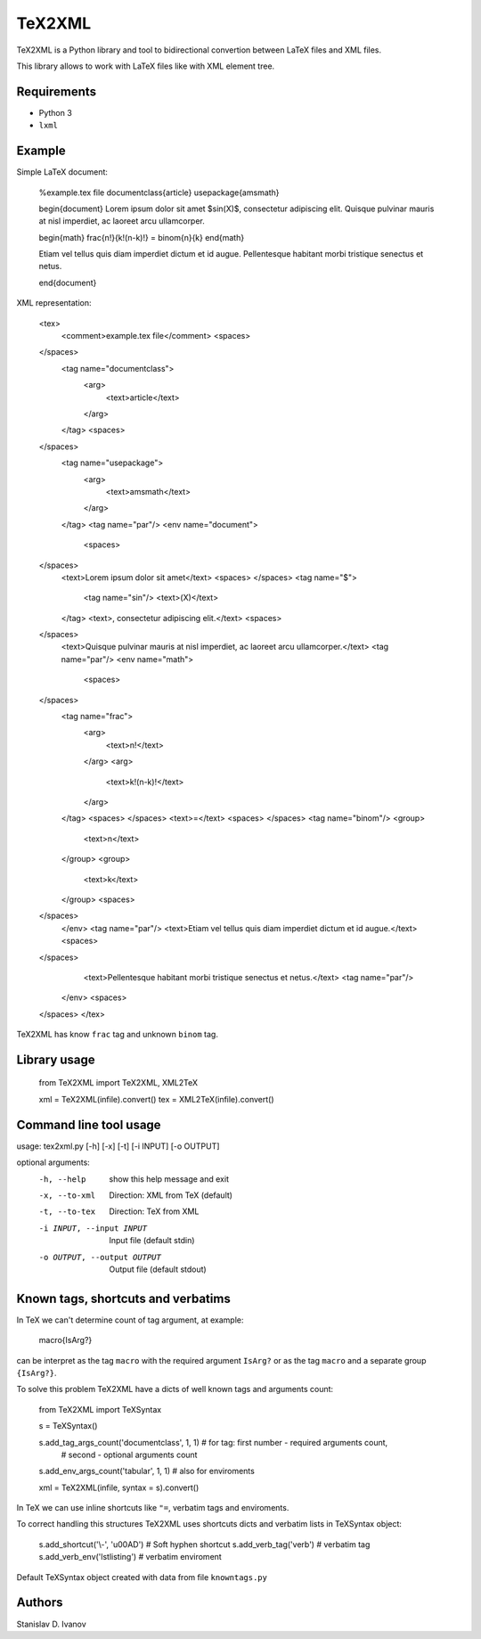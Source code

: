 TeX2XML
=======

TeX2XML is a Python library and tool to bidirectional convertion between LaTeX files and XML files.

This library allows to work with LaTeX files like with XML element tree.

Requirements
------------

* Python 3
* ``lxml``

Example
-------

Simple LaTeX document:

    %example.tex file
    \documentclass{article}
    \usepackage{amsmath}

    \begin{document}
    Lorem ipsum dolor sit amet $\sin(X)$, consectetur adipiscing elit.
    Quisque pulvinar mauris at nisl imperdiet, ac laoreet arcu ullamcorper.

    \begin{math}
    \frac{n!}{k!(n-k)!} = \binom{n}{k}
    \end{math}

    Etiam vel tellus quis diam imperdiet dictum et id augue.
    Pellentesque habitant morbi tristique senectus et netus.

    \end{document}

XML representation:

    <tex>
      <comment>example.tex file</comment>
      <spaces>
    </spaces>
      <tag name="documentclass">
        <arg>
          <text>article</text>
        </arg>
      </tag>
      <spaces>
    </spaces>
      <tag name="usepackage">
        <arg>
          <text>amsmath</text>
        </arg>
      </tag>
      <tag name="par"/>
      <env name="document">
        <spaces>
    </spaces>
        <text>Lorem ipsum dolor sit amet</text>
        <spaces> </spaces>
        <tag name="$">
          <tag name="sin"/>
          <text>(X)</text>
        </tag>
        <text>, consectetur adipiscing elit.</text>
        <spaces>
    </spaces>
        <text>Quisque pulvinar mauris at nisl imperdiet, ac laoreet arcu ullamcorper.</text>
        <tag name="par"/>
        <env name="math">
          <spaces>
    </spaces>
          <tag name="frac">
            <arg>
              <text>n!</text>
            </arg>
            <arg>
              <text>k!(n-k)!</text>
            </arg>
          </tag>
          <spaces> </spaces>
          <text>=</text>
          <spaces> </spaces>
          <tag name="binom"/>
          <group>
            <text>n</text>
          </group>
          <group>
            <text>k</text>
          </group>
          <spaces>
    </spaces>
        </env>
        <tag name="par"/>
        <text>Etiam vel tellus quis diam imperdiet dictum et id augue.</text>
        <spaces>
    </spaces>
        <text>Pellentesque habitant morbi tristique senectus et netus.</text>
        <tag name="par"/>
      </env>
      <spaces>
    </spaces>
    </tex>

TeX2XML has know ``frac`` tag and unknown ``binom`` tag.

Library usage
-------------

    from TeX2XML import TeX2XML, XML2TeX

    xml = TeX2XML(infile).convert()
    tex = XML2TeX(infile).convert()

Command line tool usage
-----------------------

usage: tex2xml.py [-h] [-x] [-t] [-i INPUT] [-o OUTPUT]

optional arguments:
  -h, --help            show this help message and exit
  -x, --to-xml          Direction: XML from TeX (default)
  -t, --to-tex          Direction: TeX from XML
  -i INPUT, --input INPUT
                        Input file (default stdin)
  -o OUTPUT, --output OUTPUT
                        Output file (default stdout)

Known tags, shortcuts and verbatims
-----------------------------------

In TeX we can't determine count of tag argument, at example:

    \macro{IsArg?}

can be interpret as the tag ``macro`` with the required argument ``IsArg?`` or as the tag ``macro`` and a separate group ``{IsArg?}``.

To solve this problem TeX2XML have a dicts of well known tags and arguments count:

    from TeX2XML import TeXSyntax

    s = TeXSyntax()

    s.add_tag_args_count('documentclass', 1, 1) # for tag: first number - required arguments count,
                                                # second - optional arguments count
    s.add_env_args_count('tabular', 1, 1) # also for enviroments

    xml = TeX2XML(infile, syntax = s).convert()

In TeX we can use inline shortcuts like ``"=``, verbatim tags and enviroments.

To correct handling this structures TeX2XML uses shortcuts dicts and verbatim lists in TeXSyntax object:

    s.add_shortcut('\\-', '\u00AD') # Soft hyphen shortcut
    s.add_verb_tag('verb') # verbatim tag
    s.add_verb_env('lstlisting') # verbatim enviroment

Default TeXSyntax object created with data from file ``knowntags.py``

Authors
-------

Stanislav D. Ivanov
